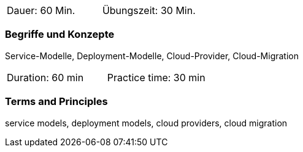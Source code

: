 // tag::DE[]
|===
| Dauer: 60 Min. | Übungszeit: 30 Min.
|===

=== Begriffe und Konzepte
Service-Modelle, Deployment-Modelle, Cloud-Provider, Cloud-Migration

// end::DE[]

// tag::EN[]
|===
| Duration: 60 min | Practice time: 30 min
|===

=== Terms and Principles
service models, deployment models, cloud providers, cloud migration

// end::EN[]
